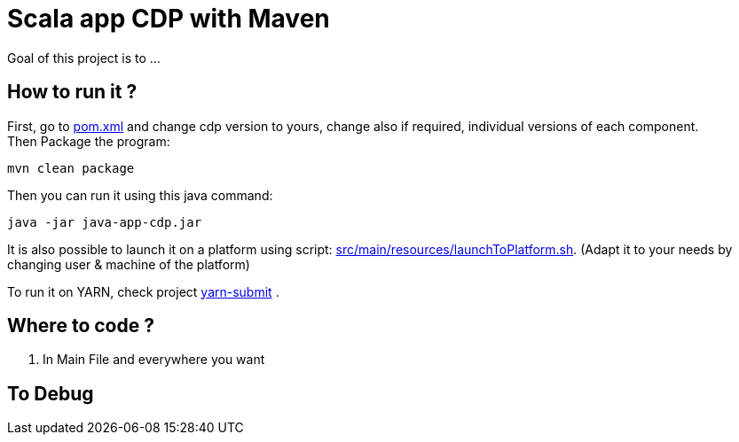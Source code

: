 = Scala app CDP with Maven

Goal of this project is to ...


== How to run it ?

First, go to link:pom.xml[pom.xml] and change cdp version to yours, change also if required, individual versions of each component. +
Then Package the program:

        mvn clean package

Then you can run it using this java command:

[source,bash]
java -jar java-app-cdp.jar


It is also possible to launch it on a platform using script: link:src/main/resources/launchToPlatform.sh[src/main/resources/launchToPlatform.sh].
(Adapt it to your needs by changing user & machine of the platform) +


To run it on YARN, check project link:https://github.infra.cloudera.com/frisch/yarnsubmit[yarn-submit] .


== Where to code ?

1. In Main File and everywhere you want


== To Debug

[source,bash]
